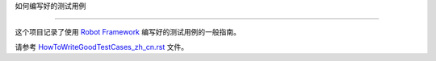 ﻿如何编写好的测试用例


===========================





这个项目记录了使用 `Robot Framework <http://robotframework.org>`_ 编写好的测试用例的一般指南。



请参考 `<HowToWriteGoodTestCases_zh_cn.rst>`_ 文件。
